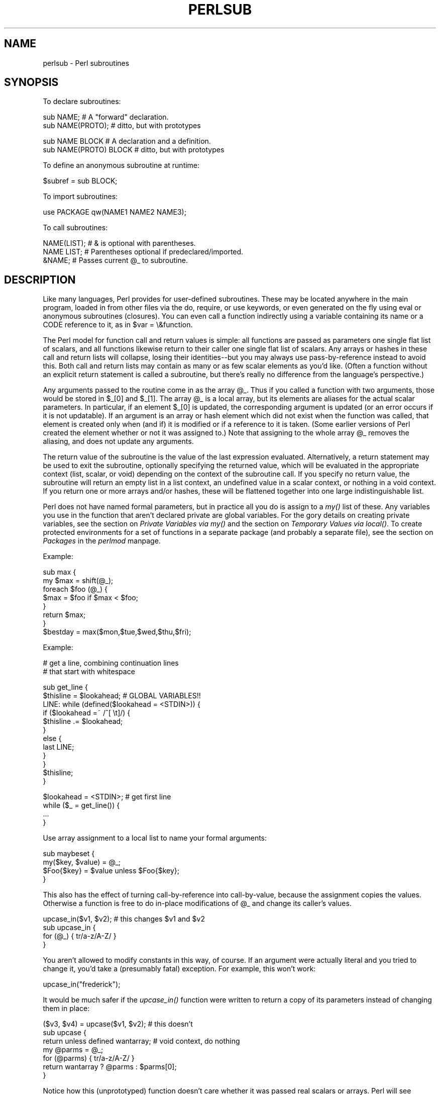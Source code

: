 .rn '' }`
''' $RCSfile$$Revision$$Date$
'''
''' $Log$
'''
.de Sh
.br
.if t .Sp
.ne 5
.PP
\fB\\$1\fR
.PP
..
.de Sp
.if t .sp .5v
.if n .sp
..
.de Ip
.br
.ie \\n(.$>=3 .ne \\$3
.el .ne 3
.IP "\\$1" \\$2
..
.de Vb
.ft CW
.nf
.ne \\$1
..
.de Ve
.ft R

.fi
..
'''
'''
'''     Set up \*(-- to give an unbreakable dash;
'''     string Tr holds user defined translation string.
'''     Bell System Logo is used as a dummy character.
'''
.tr \(*W-|\(bv\*(Tr
.ie n \{\
.ds -- \(*W-
.ds PI pi
.if (\n(.H=4u)&(1m=24u) .ds -- \(*W\h'-12u'\(*W\h'-12u'-\" diablo 10 pitch
.if (\n(.H=4u)&(1m=20u) .ds -- \(*W\h'-12u'\(*W\h'-8u'-\" diablo 12 pitch
.ds L" ""
.ds R" ""
'''   \*(M", \*(S", \*(N" and \*(T" are the equivalent of
'''   \*(L" and \*(R", except that they are used on ".xx" lines,
'''   such as .IP and .SH, which do another additional levels of
'''   double-quote interpretation
.ds M" """
.ds S" """
.ds N" """""
.ds T" """""
.ds L' '
.ds R' '
.ds M' '
.ds S' '
.ds N' '
.ds T' '
'br\}
.el\{\
.ds -- \(em\|
.tr \*(Tr
.ds L" ``
.ds R" ''
.ds M" ``
.ds S" ''
.ds N" ``
.ds T" ''
.ds L' `
.ds R' '
.ds M' `
.ds S' '
.ds N' `
.ds T' '
.ds PI \(*p
'br\}
.\"	If the F register is turned on, we'll generate
.\"	index entries out stderr for the following things:
.\"		TH	Title 
.\"		SH	Header
.\"		Sh	Subsection 
.\"		Ip	Item
.\"		X<>	Xref  (embedded
.\"	Of course, you have to process the output yourself
.\"	in some meaninful fashion.
.if \nF \{
.de IX
.tm Index:\\$1\t\\n%\t"\\$2"
..
.nr % 0
.rr F
.\}
.TH PERLSUB 1 "perl 5.004, patch 55" "25/Nov/97" "Perl Programmers Reference Guide"
.UC
.if n .hy 0
.if n .na
.ds C+ C\v'-.1v'\h'-1p'\s-2+\h'-1p'+\s0\v'.1v'\h'-1p'
.de CQ          \" put $1 in typewriter font
.ft CW
'if n "\c
'if t \\&\\$1\c
'if n \\&\\$1\c
'if n \&"
\\&\\$2 \\$3 \\$4 \\$5 \\$6 \\$7
'.ft R
..
.\" @(#)ms.acc 1.5 88/02/08 SMI; from UCB 4.2
.	\" AM - accent mark definitions
.bd B 3
.	\" fudge factors for nroff and troff
.if n \{\
.	ds #H 0
.	ds #V .8m
.	ds #F .3m
.	ds #[ \f1
.	ds #] \fP
.\}
.if t \{\
.	ds #H ((1u-(\\\\n(.fu%2u))*.13m)
.	ds #V .6m
.	ds #F 0
.	ds #[ \&
.	ds #] \&
.\}
.	\" simple accents for nroff and troff
.if n \{\
.	ds ' \&
.	ds ` \&
.	ds ^ \&
.	ds , \&
.	ds ~ ~
.	ds ? ?
.	ds ! !
.	ds /
.	ds q
.\}
.if t \{\
.	ds ' \\k:\h'-(\\n(.wu*8/10-\*(#H)'\'\h"|\\n:u"
.	ds ` \\k:\h'-(\\n(.wu*8/10-\*(#H)'\`\h'|\\n:u'
.	ds ^ \\k:\h'-(\\n(.wu*10/11-\*(#H)'^\h'|\\n:u'
.	ds , \\k:\h'-(\\n(.wu*8/10)',\h'|\\n:u'
.	ds ~ \\k:\h'-(\\n(.wu-\*(#H-.1m)'~\h'|\\n:u'
.	ds ? \s-2c\h'-\w'c'u*7/10'\u\h'\*(#H'\zi\d\s+2\h'\w'c'u*8/10'
.	ds ! \s-2\(or\s+2\h'-\w'\(or'u'\v'-.8m'.\v'.8m'
.	ds / \\k:\h'-(\\n(.wu*8/10-\*(#H)'\z\(sl\h'|\\n:u'
.	ds q o\h'-\w'o'u*8/10'\s-4\v'.4m'\z\(*i\v'-.4m'\s+4\h'\w'o'u*8/10'
.\}
.	\" troff and (daisy-wheel) nroff accents
.ds : \\k:\h'-(\\n(.wu*8/10-\*(#H+.1m+\*(#F)'\v'-\*(#V'\z.\h'.2m+\*(#F'.\h'|\\n:u'\v'\*(#V'
.ds 8 \h'\*(#H'\(*b\h'-\*(#H'
.ds v \\k:\h'-(\\n(.wu*9/10-\*(#H)'\v'-\*(#V'\*(#[\s-4v\s0\v'\*(#V'\h'|\\n:u'\*(#]
.ds _ \\k:\h'-(\\n(.wu*9/10-\*(#H+(\*(#F*2/3))'\v'-.4m'\z\(hy\v'.4m'\h'|\\n:u'
.ds . \\k:\h'-(\\n(.wu*8/10)'\v'\*(#V*4/10'\z.\v'-\*(#V*4/10'\h'|\\n:u'
.ds 3 \*(#[\v'.2m'\s-2\&3\s0\v'-.2m'\*(#]
.ds o \\k:\h'-(\\n(.wu+\w'\(de'u-\*(#H)/2u'\v'-.3n'\*(#[\z\(de\v'.3n'\h'|\\n:u'\*(#]
.ds d- \h'\*(#H'\(pd\h'-\w'~'u'\v'-.25m'\f2\(hy\fP\v'.25m'\h'-\*(#H'
.ds D- D\\k:\h'-\w'D'u'\v'-.11m'\z\(hy\v'.11m'\h'|\\n:u'
.ds th \*(#[\v'.3m'\s+1I\s-1\v'-.3m'\h'-(\w'I'u*2/3)'\s-1o\s+1\*(#]
.ds Th \*(#[\s+2I\s-2\h'-\w'I'u*3/5'\v'-.3m'o\v'.3m'\*(#]
.ds ae a\h'-(\w'a'u*4/10)'e
.ds Ae A\h'-(\w'A'u*4/10)'E
.ds oe o\h'-(\w'o'u*4/10)'e
.ds Oe O\h'-(\w'O'u*4/10)'E
.	\" corrections for vroff
.if v .ds ~ \\k:\h'-(\\n(.wu*9/10-\*(#H)'\s-2\u~\d\s+2\h'|\\n:u'
.if v .ds ^ \\k:\h'-(\\n(.wu*10/11-\*(#H)'\v'-.4m'^\v'.4m'\h'|\\n:u'
.	\" for low resolution devices (crt and lpr)
.if \n(.H>23 .if \n(.V>19 \
\{\
.	ds : e
.	ds 8 ss
.	ds v \h'-1'\o'\(aa\(ga'
.	ds _ \h'-1'^
.	ds . \h'-1'.
.	ds 3 3
.	ds o a
.	ds d- d\h'-1'\(ga
.	ds D- D\h'-1'\(hy
.	ds th \o'bp'
.	ds Th \o'LP'
.	ds ae ae
.	ds Ae AE
.	ds oe oe
.	ds Oe OE
.\}
.rm #[ #] #H #V #F C
.SH "NAME"
perlsub \- Perl subroutines
.SH "SYNOPSIS"
To declare subroutines:
.PP
.Vb 2
\&    sub NAME;             # A "forward" declaration.
\&    sub NAME(PROTO);      #  ditto, but with prototypes
.Ve
.Vb 2
\&    sub NAME BLOCK        # A declaration and a definition.
\&    sub NAME(PROTO) BLOCK #  ditto, but with prototypes
.Ve
To define an anonymous subroutine at runtime:
.PP
.Vb 1
\&    $subref = sub BLOCK;
.Ve
To import subroutines:
.PP
.Vb 1
\&    use PACKAGE qw(NAME1 NAME2 NAME3);
.Ve
To call subroutines:
.PP
.Vb 3
\&    NAME(LIST);    # & is optional with parentheses.
\&    NAME LIST;     # Parentheses optional if predeclared/imported.
\&    &NAME;         # Passes current @_ to subroutine.
.Ve
.SH "DESCRIPTION"
Like many languages, Perl provides for user-defined subroutines.  These
may be located anywhere in the main program, loaded in from other files
via the \f(CWdo\fR, \f(CWrequire\fR, or \f(CWuse\fR keywords, or even generated on the
fly using \f(CWeval\fR or anonymous subroutines (closures).  You can even call
a function indirectly using a variable containing its name or a CODE reference
to it, as in \f(CW$var = \e&function\fR.
.PP
The Perl model for function call and return values is simple: all
functions are passed as parameters one single flat list of scalars, and
all functions likewise return to their caller one single flat list of
scalars.  Any arrays or hashes in these call and return lists will
collapse, losing their identities\*(--but you may always use
pass-by-reference instead to avoid this.  Both call and return lists may
contain as many or as few scalar elements as you'd like.  (Often a
function without an explicit return statement is called a subroutine, but
there's really no difference from the language's perspective.)
.PP
Any arguments passed to the routine come in as the array \f(CW@_\fR.  Thus if you
called a function with two arguments, those would be stored in \f(CW$_[0]\fR
and \f(CW$_[1]\fR.  The array \f(CW@_\fR is a local array, but its elements are
aliases for the actual scalar parameters.  In particular, if an element
\f(CW$_[0]\fR is updated, the corresponding argument is updated (or an error
occurs if it is not updatable).  If an argument is an array or hash
element which did not exist when the function was called, that element is
created only when (and if) it is modified or if a reference to it is
taken.  (Some earlier versions of Perl created the element whether or not
it was assigned to.)  Note that assigning to the whole array \f(CW@_\fR removes
the aliasing, and does not update any arguments.
.PP
The return value of the subroutine is the value of the last expression
evaluated.  Alternatively, a return statement may be used to exit the
subroutine, optionally specifying the returned value, which will be
evaluated in the appropriate context (list, scalar, or void) depending
on the context of the subroutine call.  If you specify no return value,
the subroutine will return an empty list in a list context, an undefined
value in a scalar context, or nothing in a void context.  If you return
one or more arrays and/or hashes, these will be flattened together into
one large indistinguishable list.
.PP
Perl does not have named formal parameters, but in practice all you do is
assign to a \fImy()\fR list of these.  Any variables you use in the function
that aren't declared private are global variables.  For the gory details
on creating private variables, see
the section on \fIPrivate Variables via my()\fR and the section on \fITemporary Values via local()\fR.
To create protected environments for a set of functions in a separate
package (and probably a separate file), see the section on \fIPackages\fR in the \fIperlmod\fR manpage.
.PP
Example:
.PP
.Vb 8
\&    sub max {
\&        my $max = shift(@_);
\&        foreach $foo (@_) {
\&            $max = $foo if $max < $foo;
\&        }
\&        return $max;
\&    }
\&    $bestday = max($mon,$tue,$wed,$thu,$fri);
.Ve
Example:
.PP
.Vb 2
\&    # get a line, combining continuation lines
\&    #  that start with whitespace
.Ve
.Vb 12
\&    sub get_line {
\&        $thisline = $lookahead;  # GLOBAL VARIABLES!!
\&        LINE: while (defined($lookahead = <STDIN>)) {
\&            if ($lookahead =~ /^[ \et]/) {
\&                $thisline .= $lookahead;
\&            }
\&            else {
\&                last LINE;
\&            }
\&        }
\&        $thisline;
\&    }
.Ve
.Vb 4
\&    $lookahead = <STDIN>;       # get first line
\&    while ($_ = get_line()) {
\&        ...
\&    }
.Ve
Use array assignment to a local list to name your formal arguments:
.PP
.Vb 4
\&    sub maybeset {
\&        my($key, $value) = @_;
\&        $Foo{$key} = $value unless $Foo{$key};
\&    }
.Ve
This also has the effect of turning call-by-reference into call-by-value,
because the assignment copies the values.  Otherwise a function is free to
do in-place modifications of \f(CW@_\fR and change its caller's values.
.PP
.Vb 4
\&    upcase_in($v1, $v2);  # this changes $v1 and $v2
\&    sub upcase_in {
\&        for (@_) { tr/a-z/A-Z/ }
\&    }
.Ve
You aren't allowed to modify constants in this way, of course.  If an
argument were actually literal and you tried to change it, you'd take a
(presumably fatal) exception.   For example, this won't work:
.PP
.Vb 1
\&    upcase_in("frederick");
.Ve
It would be much safer if the \fIupcase_in()\fR function
were written to return a copy of its parameters instead
of changing them in place:
.PP
.Vb 7
\&    ($v3, $v4) = upcase($v1, $v2);  # this doesn't
\&    sub upcase {
\&        return unless defined wantarray;  # void context, do nothing
\&        my @parms = @_;
\&        for (@parms) { tr/a-z/A-Z/ }
\&        return wantarray ? @parms : $parms[0];
\&    }
.Ve
Notice how this (unprototyped) function doesn't care whether it was passed
real scalars or arrays.  Perl will see everything as one big long flat \f(CW@_\fR
parameter list.  This is one of the ways where Perl's simple
argument-passing style shines.  The \fIupcase()\fR function would work perfectly
well without changing the \fIupcase()\fR definition even if we fed it things
like this:
.PP
.Vb 2
\&    @newlist   = upcase(@list1, @list2);
\&    @newlist   = upcase( split /:/, $var );
.Ve
Do not, however, be tempted to do this:
.PP
.Vb 1
\&    (@a, @b)   = upcase(@list1, @list2);
.Ve
Because like its flat incoming parameter list, the return list is also
flat.  So all you have managed to do here is stored everything in \f(CW@a\fR and
made \f(CW@b\fR an empty list.  See the section on \fI/"Pass by Reference\fR for alternatives.
.PP
A subroutine may be called using the \*(L"&\*(R" prefix.  The \*(L"&\*(R" is optional
in modern Perls, and so are the parentheses if the subroutine has been
predeclared.  (Note, however, that the \*(L"&\*(R" is \fINOT\fR optional when
you're just naming the subroutine, such as when it's used as an
argument to \fIdefined()\fR or \fIundef()\fR.  Nor is it optional when you want to
do an indirect subroutine call with a subroutine name or reference
using the \f(CW&$subref()\fR or \f(CW&{$subref}()\fR constructs.  See the \fIperlref\fR manpage
for more on that.)
.PP
Subroutines may be called recursively.  If a subroutine is called using
the \*(L"&\*(R" form, the argument list is optional, and if omitted, no \f(CW@_\fR array is
set up for the subroutine: the \f(CW@_\fR array at the time of the call is
visible to subroutine instead.  This is an efficiency mechanism that
new users may wish to avoid.
.PP
.Vb 2
\&    &foo(1,2,3);        # pass three arguments
\&    foo(1,2,3);         # the same
.Ve
.Vb 2
\&    foo();              # pass a null list
\&    &foo();             # the same
.Ve
.Vb 2
\&    &foo;               # foo() get current args, like foo(@_) !!
\&    foo;                # like foo() IFF sub foo predeclared, else "foo"
.Ve
Not only does the \*(L"&\*(R" form make the argument list optional, but it also
disables any prototype checking on the arguments you do provide.  This
is partly for historical reasons, and partly for having a convenient way
to cheat if you know what you're doing.  See the section on Prototypes below.
.Sh "Private Variables via \fImy()\fR"
Synopsis:
.PP
.Vb 4
\&    my $foo;            # declare $foo lexically local
\&    my (@wid, %get);    # declare list of variables local
\&    my $foo = "flurp";  # declare $foo lexical, and init it
\&    my @oof = @bar;     # declare @oof lexical, and init it
.Ve
A \*(L"my\*(R" declares the listed variables to be confined (lexically) to the
enclosing block, conditional (\f(CWif/unless/elsif/else\fR), loop
(\f(CWfor/foreach/while/until/continue\fR), subroutine, \f(CWeval\fR, or
\f(CWdo/require/use\fR'd file.  If more than one value is listed, the list
must be placed in parentheses.  All listed elements must be legal lvalues.
Only alphanumeric identifiers may be lexically scoped\*(--magical
builtins like $/ must currently be localized with \*(L"local\*(R" instead.
.PP
Unlike dynamic variables created by the \*(L"local\*(R" statement, lexical
variables declared with \*(L"my\*(R" are totally hidden from the outside world,
including any called subroutines (even if it's the same subroutine called
from itself or elsewhere\*(--every call gets its own copy).
.PP
(An \fIeval()\fR, however, can see the lexical variables of the scope it is
being evaluated in so long as the names aren't hidden by declarations within
the \fIeval()\fR itself.  See the \fIperlref\fR manpage.)
.PP
The parameter list to \fImy()\fR may be assigned to if desired, which allows you
to initialize your variables.  (If no initializer is given for a
particular variable, it is created with the undefined value.)  Commonly
this is used to name the parameters to a subroutine.  Examples:
.PP
.Vb 4
\&    $arg = "fred";        # "global" variable
\&    $n = cube_root(27);
\&    print "$arg thinks the root is $n\en";
\& fred thinks the root is 3
.Ve
.Vb 5
\&    sub cube_root {
\&        my $arg = shift;  # name doesn't matter
\&        $arg **= 1/3;
\&        return $arg;
\&    }
.Ve
The \*(L"my\*(R" is simply a modifier on something you might assign to.  So when
you do assign to the variables in its argument list, the \*(L"my\*(R" doesn't
change whether those variables is viewed as a scalar or an array.  So
.PP
.Vb 2
\&    my ($foo) = <STDIN>;
\&    my @FOO = <STDIN>;
.Ve
both supply a list context to the right-hand side, while
.PP
.Vb 1
\&    my $foo = <STDIN>;
.Ve
supplies a scalar context.  But the following declares only one variable:
.PP
.Vb 1
\&    my $foo, $bar = 1;
.Ve
That has the same effect as
.PP
.Vb 2
\&    my $foo;
\&    $bar = 1;
.Ve
The declared variable is not introduced (is not visible) until after
the current statement.  Thus,
.PP
.Vb 1
\&    my $x = $x;
.Ve
can be used to initialize the new \f(CW$x\fR with the value of the old \f(CW$x\fR, and
the expression
.PP
.Vb 1
\&    my $x = 123 and $x == 123
.Ve
is false unless the old \f(CW$x\fR happened to have the value 123.
.PP
Lexical scopes of control structures are not bounded precisely by the
braces that delimit their controlled blocks; control expressions are
part of the scope, too.  Thus in the loop
.PP
.Vb 5
\&    while (defined(my $line = <>)) {
\&        $line = lc $line;
\&    } continue {
\&        print $line;
\&    }
.Ve
the scope of \f(CW$line\fR extends from its declaration throughout the rest of
the loop construct (including the \f(CWcontinue\fR clause), but not beyond
it.  Similarly, in the conditional
.PP
.Vb 8
\&    if ((my $answer = <STDIN>) =~ /^yes$/i) {
\&        user_agrees();
\&    } elsif ($answer =~ /^no$/i) {
\&        user_disagrees();
\&    } else {
\&        chomp $answer;
\&        die "'$answer' is neither 'yes' nor 'no'";
\&    }
.Ve
the scope of \f(CW$answer\fR extends from its declaration throughout the rest
of the conditional (including \f(CWelsif\fR and \f(CWelse\fR clauses, if any),
but not beyond it.
.PP
(None of the foregoing applies to \f(CWif/unless\fR or \f(CWwhile/until\fR
modifiers appended to simple statements.  Such modifiers are not
control structures and have no effect on scoping.)
.PP
The \f(CWforeach\fR loop defaults to scoping its index variable dynamically
(in the manner of \f(CWlocal\fR; see below).  However, if the index
variable is prefixed with the keyword \*(L"my\*(R", then it is lexically
scoped instead.  Thus in the loop
.PP
.Vb 3
\&    for my $i (1, 2, 3) {
\&        some_function();
\&    }
.Ve
the scope of \f(CW$i\fR extends to the end of the loop, but not beyond it, and
so the value of \f(CW$i\fR is unavailable in \fIsome_function()\fR.
.PP
Some users may wish to encourage the use of lexically scoped variables.
As an aid to catching implicit references to package variables,
if you say
.PP
.Vb 1
\&    use strict 'vars';
.Ve
then any variable reference from there to the end of the enclosing
block must either refer to a lexical variable, or must be fully
qualified with the package name.  A compilation error results
otherwise.  An inner block may countermand this with \*(L"no\ strict\ \*(L'vars'\*(R".
.PP
A \fImy()\fR has both a compile-time and a run-time effect.  At compile time,
the compiler takes notice of it; the principle usefulness of this is to
quiet \f(CWuse strict 'vars'\fR.  The actual initialization is delayed until
run time, so it gets executed appropriately; every time through a loop,
for example.
.PP
Variables declared with \*(L"my\*(R" are not part of any package and are therefore
never fully qualified with the package name.  In particular, you're not
allowed to try to make a package variable (or other global) lexical:
.PP
.Vb 2
\&    my $pack::var;      # ERROR!  Illegal syntax
\&    my $_;              # also illegal (currently)
.Ve
In fact, a dynamic variable (also known as package or global variables)
are still accessible using the fully qualified :: notation even while a
lexical of the same name is also visible:
.PP
.Vb 4
\&    package main;
\&    local $x = 10;
\&    my    $x = 20;
\&    print "$x and $::x\en";
.Ve
That will print out 20 and 10.
.PP
You may declare \*(L"my\*(R" variables at the outermost scope of a file to
hide any such identifiers totally from the outside world.  This is similar
to C's static variables at the file level.  To do this with a subroutine
requires the use of a closure (anonymous function).  If a block (such as
an \fIeval()\fR, function, or \f(CWpackage\fR) wants to create a private subroutine
that cannot be called from outside that block, it can declare a lexical
variable containing an anonymous sub reference:
.PP
.Vb 3
\&    my $secret_version = '1.001-beta';
\&    my $secret_sub = sub { print $secret_version };
\&    &$secret_sub();
.Ve
As long as the reference is never returned by any function within the
module, no outside module can see the subroutine, because its name is not in
any package's symbol table.  Remember that it's not \fI\s-1REALLY\s0\fR called
\f(CW$some_pack::secret_version\fR or anything; it's just \f(CW$secret_version\fR,
unqualified and unqualifiable.
.PP
This does not work with object methods, however; all object methods have
to be in the symbol table of some package to be found.
.PP
Just because the lexical variable is lexically (also called statically)
scoped doesn't mean that within a function it works like a C static.  It
normally works more like a C auto.  But here's a mechanism for giving a
function private variables with both lexical scoping and a static
lifetime.  If you do want to create something like C's static variables,
just enclose the whole function in an extra block, and put the
static variable outside the function but in the block.
.PP
.Vb 8
\&    {
\&        my $secret_val = 0;
\&        sub gimme_another {
\&            return ++$secret_val;
\&        }
\&    }
\&    # $secret_val now becomes unreachable by the outside
\&    # world, but retains its value between calls to gimme_another
.Ve
If this function is being sourced in from a separate file
via \f(CWrequire\fR or \f(CWuse\fR, then this is probably just fine.  If it's
all in the main program, you'll need to arrange for the \fImy()\fR
to be executed early, either by putting the whole block above
your main program, or more likely, placing merely a \s-1BEGIN\s0
sub around it to make sure it gets executed before your program
starts to run:
.PP
.Vb 6
\&    sub BEGIN {
\&        my $secret_val = 0;
\&        sub gimme_another {
\&            return ++$secret_val;
\&        }
\&    }
.Ve
See the \fIperlrun\fR manpage about the \s-1BEGIN\s0 function.
.Sh "Temporary Values via \fIlocal()\fR"
\fB\s-1NOTE\s0\fR: In general, you should be using \*(L"my\*(R" instead of \*(L"local\*(R", because
it's faster and safer.  Exceptions to this include the global punctuation
variables, filehandles and formats, and direct manipulation of the Perl
symbol table itself.  Format variables often use \*(L"local\*(R" though, as do
other variables whose current value must be visible to called
subroutines.
.PP
Synopsis:
.PP
.Vb 4
\&    local $foo;                 # declare $foo dynamically local
\&    local (@wid, %get);         # declare list of variables local
\&    local $foo = "flurp";       # declare $foo dynamic, and init it
\&    local @oof = @bar;          # declare @oof dynamic, and init it
.Ve
.Vb 5
\&    local *FH;                  # localize $FH, @FH, %FH, &FH  ...
\&    local *merlyn = *randal;    # now $merlyn is really $randal, plus
\&                                #     @merlyn is really @randal, etc
\&    local *merlyn = 'randal';   # SAME THING: promote 'randal' to *randal
\&    local *merlyn = \e$randal;   # just alias $merlyn, not @merlyn etc
.Ve
A \fIlocal()\fR modifies its listed variables to be local to the enclosing
block, (or subroutine, \f(CWeval{}\fR, or \f(CWdo\fR) and \fIany called from
within that block\fR.  A \fIlocal()\fR just gives temporary values to global
(meaning package) variables.  This is known as dynamic scoping.  Lexical
scoping is done with \*(L"my\*(R", which works more like C's auto declarations.
.PP
If more than one variable is given to \fIlocal()\fR, they must be placed in
parentheses.  All listed elements must be legal lvalues.  This operator works
by saving the current values of those variables in its argument list on a
hidden stack and restoring them upon exiting the block, subroutine, or
eval.  This means that called subroutines can also reference the local
variable, but not the global one.  The argument list may be assigned to if
desired, which allows you to initialize your local variables.  (If no
initializer is given for a particular variable, it is created with an
undefined value.)  Commonly this is used to name the parameters to a
subroutine.  Examples:
.PP
.Vb 5
\&    for $i ( 0 .. 9 ) {
\&        $digits{$i} = $i;
\&    }
\&    # assume this function uses global %digits hash
\&    parse_num();
.Ve
.Vb 7
\&    # now temporarily add to %digits hash
\&    if ($base12) {
\&        # (NOTE: not claiming this is efficient!)
\&        local %digits  = (%digits, 't' => 10, 'e' => 11);
\&        parse_num();  # parse_num gets this new %digits!
\&    }
\&    # old %digits restored here
.Ve
Because \fIlocal()\fR is a run-time command, it gets executed every time
through a loop.  In releases of Perl previous to 5.0, this used more stack
storage each time until the loop was exited.  Perl now reclaims the space
each time through, but it's still more efficient to declare your variables
outside the loop.
.PP
A local is simply a modifier on an lvalue expression.  When you assign to
a localized variable, the local doesn't change whether its list is viewed
as a scalar or an array.  So
.PP
.Vb 2
\&    local($foo) = <STDIN>;
\&    local @FOO = <STDIN>;
.Ve
both supply a list context to the right-hand side, while
.PP
.Vb 1
\&    local $foo = <STDIN>;
.Ve
supplies a scalar context.
.PP
A note about \f(CWlocal()\fR and composite types is in order.  Something
like \f(CWlocal(%foo)\fR works by temporarily placing a brand new hash in
the symbol table.  The old hash is left alone, but is hidden \*(L"behind\*(R"
the new one.
.PP
This means the old variable is completely invisible via the symbol
table (i.e. the hash entry in the \f(CW*foo\fR typeglob) for the duration
of the dynamic scope within which the \f(CWlocal()\fR was seen.  This
has the effect of allowing one to temporarily occlude any magic on
composite types.  For instance, this will briefly alter a tied
hash to some other implementation:
.PP
.Vb 12
\&    tie %ahash, 'APackage';
\&    [...]
\&    {
\&       local %ahash;
\&       tie %ahash, 'BPackage';
\&       [..called code will see %ahash tied to 'BPackage'..]
\&       {
\&          local %ahash;
\&          [..%ahash is a normal (untied) hash here..]
\&       }
\&    }
\&    [..%ahash back to its initial tied self again..]
.Ve
As another example, a custom implementation of \f(CW%ENV\fR might look
like this:
.PP
.Vb 6
\&    {
\&        local %ENV;
\&        tie %ENV, 'MyOwnEnv';
\&        [..do your own fancy %ENV manipulation here..]
\&    }
\&    [..normal %ENV behavior here..]
.Ve
.Sh "Passing Symbol Table Entries (typeglobs)"
[Note:  The mechanism described in this section was originally the only
way to simulate pass-by-reference in older versions of Perl.  While it
still works fine in modern versions, the new reference mechanism is
generally easier to work with.  See below.]
.PP
Sometimes you don't want to pass the value of an array to a subroutine
but rather the name of it, so that the subroutine can modify the global
copy of it rather than working with a local copy.  In perl you can
refer to all objects of a particular name by prefixing the name
with a star: \f(CW*foo\fR.  This is often known as a \*(L"typeglob\*(R", because the
star on the front can be thought of as a wildcard match for all the
funny prefix characters on variables and subroutines and such.
.PP
When evaluated, the typeglob produces a scalar value that represents
all the objects of that name, including any filehandle, format, or
subroutine.  When assigned to, it causes the name mentioned to refer to
whatever \*(L"*\*(R" value was assigned to it.  Example:
.PP
.Vb 8
\&    sub doubleary {
\&        local(*someary) = @_;
\&        foreach $elem (@someary) {
\&            $elem *= 2;
\&        }
\&    }
\&    doubleary(*foo);
\&    doubleary(*bar);
.Ve
Note that scalars are already passed by reference, so you can modify
scalar arguments without using this mechanism by referring explicitly
to \f(CW$_[0]\fR etc.  You can modify all the elements of an array by passing
all the elements as scalars, but you have to use the * mechanism (or
the equivalent reference mechanism) to push, pop, or change the size of
an array.  It will certainly be faster to pass the typeglob (or reference).
.PP
Even if you don't want to modify an array, this mechanism is useful for
passing multiple arrays in a single \s-1LIST\s0, because normally the \s-1LIST\s0
mechanism will merge all the array values so that you can't extract out
the individual arrays.  For more on typeglobs, see
the section on \fITypeglobs and Filehandles\fR in the \fIperldata\fR manpage.
.Sh "Pass by Reference"
If you want to pass more than one array or hash into a function\*(--or
return them from it\*(--and have them maintain their integrity, then
you're going to have to use an explicit pass-by-reference.  Before you
do that, you need to understand references as detailed in the \fIperlref\fR manpage.
This section may not make much sense to you otherwise.
.PP
Here are a few simple examples.  First, let's pass in several
arrays to a function and have it pop all of then, return a new
list of all their former last elements:
.PP
.Vb 1
\&    @tailings = popmany ( \e@a, \e@b, \e@c, \e@d );
.Ve
.Vb 8
\&    sub popmany {
\&        my $aref;
\&        my @retlist = ();
\&        foreach $aref ( @_ ) {
\&            push @retlist, pop @$aref;
\&        }
\&        return @retlist;
\&    }
.Ve
Here's how you might write a function that returns a
list of keys occurring in all the hashes passed to it:
.PP
.Vb 10
\&    @common = inter( \e%foo, \e%bar, \e%joe );
\&    sub inter {
\&        my ($k, $href, %seen); # locals
\&        foreach $href (@_) {
\&            while ( $k = each %$href ) {
\&                $seen{$k}++;
\&            }
\&        }
\&        return grep { $seen{$_} == @_ } keys %seen;
\&    }
.Ve
So far, we're using just the normal list return mechanism.
What happens if you want to pass or return a hash?  Well,
if you're using only one of them, or you don't mind them
concatenating, then the normal calling convention is ok, although
a little expensive.
.PP
Where people get into trouble is here:
.PP
.Vb 3
\&    (@a, @b) = func(@c, @d);
\&or
\&    (%a, %b) = func(%c, %d);
.Ve
That syntax simply won't work.  It sets just \f(CW@a\fR or \f(CW%a\fR and clears the \f(CW@b\fR or
\f(CW%b\fR.  Plus the function didn't get passed into two separate arrays or
hashes: it got one long list in \f(CW@_\fR, as always.
.PP
If you can arrange for everyone to deal with this through references, it's
cleaner code, although not so nice to look at.  Here's a function that
takes two array references as arguments, returning the two array elements
in order of how many elements they have in them:
.PP
.Vb 10
\&    ($aref, $bref) = func(\e@c, \e@d);
\&    print "@$aref has more than @$bref\en";
\&    sub func {
\&        my ($cref, $dref) = @_;
\&        if (@$cref > @$dref) {
\&            return ($cref, $dref);
\&        } else {
\&            return ($dref, $cref);
\&        }
\&    }
.Ve
It turns out that you can actually do this also:
.PP
.Vb 10
\&    (*a, *b) = func(\e@c, \e@d);
\&    print "@a has more than @b\en";
\&    sub func {
\&        local (*c, *d) = @_;
\&        if (@c > @d) {
\&            return (\e@c, \e@d);
\&        } else {
\&            return (\e@d, \e@c);
\&        }
\&    }
.Ve
Here we're using the typeglobs to do symbol table aliasing.  It's
a tad subtle, though, and also won't work if you're using \fImy()\fR
variables, because only globals (well, and \fIlocal()\fRs) are in the symbol table.
.PP
If you're passing around filehandles, you could usually just use the bare
typeglob, like *\s-1STDOUT\s0, but typeglobs references would be better because
they'll still work properly under \f(CWuse strict 'refs'\fR.  For example:
.PP
.Vb 5
\&    splutter(\e*STDOUT);
\&    sub splutter {
\&        my $fh = shift;
\&        print $fh "her um well a hmmm\en";
\&    }
.Ve
.Vb 5
\&    $rec = get_rec(\e*STDIN);
\&    sub get_rec {
\&        my $fh = shift;
\&        return scalar <$fh>;
\&    }
.Ve
Another way to do this is using *\s-1HANDLE\s0{\s-1IO\s0}, see the \fIperlref\fR manpage for usage
and caveats.
.PP
If you're planning on generating new filehandles, you could do this:
.PP
.Vb 5
\&    sub openit {
\&        my $name = shift;
\&        local *FH;
\&        return open (FH, $path) ? *FH : undef;
\&    }
.Ve
Although that will actually produce a small memory leak.  See the bottom
of the \f(CWopen()\fR entry in the \fIperlfunc\fR manpage for a somewhat cleaner way using the \s-1IO::\s0Handle
package.
.Sh "Prototypes"
As of the 5.002 release of perl, if you declare
.PP
.Vb 1
\&    sub mypush (\e@@)
.Ve
then \fImypush()\fR takes arguments exactly like \fIpush()\fR does.  The declaration
of the function to be called must be visible at compile time.  The prototype
affects only the interpretation of new-style calls to the function, where
new-style is defined as not using the \f(CW&\fR character.  In other words,
if you call it like a builtin function, then it behaves like a builtin
function.  If you call it like an old-fashioned subroutine, then it
behaves like an old-fashioned subroutine.  It naturally falls out from
this rule that prototypes have no influence on subroutine references
like \f(CW\e&foo\fR or on indirect subroutine calls like \f(CW&{$subref}\fR.
.PP
Method calls are not influenced by prototypes either, because the
function to be called is indeterminate at compile time, because it depends
on inheritance.
.PP
Because the intent is primarily to let you define subroutines that work
like builtin commands, here are the prototypes for some other functions
that parse almost exactly like the corresponding builtins.
.PP
.Vb 1
\&    Declared as                 Called as
.Ve
.Vb 14
\&    sub mylink ($$)             mylink $old, $new
\&    sub myvec ($$$)             myvec $var, $offset, 1
\&    sub myindex ($$;$)          myindex &getstring, "substr"
\&    sub mysyswrite ($$$;$)      mysyswrite $buf, 0, length($buf) - $off, $off
\&    sub myreverse (@)           myreverse $a,$b,$c
\&    sub myjoin ($@)             myjoin ":",$a,$b,$c
\&    sub mypop (\e@)              mypop @array
\&    sub mysplice (\e@$$@)        mysplice @array,@array,0,@pushme
\&    sub mykeys (\e%)             mykeys %{$hashref}
\&    sub myopen (*;$)            myopen HANDLE, $name
\&    sub mypipe (**)             mypipe READHANDLE, WRITEHANDLE
\&    sub mygrep (&@)             mygrep { /foo/ } $a,$b,$c
\&    sub myrand ($)              myrand 42
\&    sub mytime ()               mytime
.Ve
Any backslashed prototype character represents an actual argument
that absolutely must start with that character.  The value passed
to the subroutine (as part of \f(CW@_\fR) will be a reference to the
actual argument given in the subroutine call, obtained by applying
\f(CW\e\fR to that argument.
.PP
Unbackslashed prototype characters have special meanings.  Any
unbackslashed @ or % eats all the rest of the arguments, and forces
list context.  An argument represented by $ forces scalar context.  An
& requires an anonymous subroutine, which, if passed as the first
argument, does not require the \*(L"sub\*(R" keyword or a subsequent comma.  A
* does whatever it has to do to turn the argument into a reference to a
symbol table entry.
.PP
A semicolon separates mandatory arguments from optional arguments.
(It is redundant before @ or %.)
.PP
Note how the last three examples above are treated specially by the parser.
\fImygrep()\fR is parsed as a true list operator, \fImyrand()\fR is parsed as a
true unary operator with unary precedence the same as \fIrand()\fR, and
\fImytime()\fR is truly without arguments, just like \fItime()\fR.  That is, if you
say
.PP
.Vb 1
\&    mytime +2;
.Ve
you'll get \fImytime()\fR + 2, not \fImytime\fR\|(2), which is how it would be parsed
without the prototype.
.PP
The interesting thing about & is that you can generate new syntax with it:
.PP
.Vb 9
\&    sub try (&@) {
\&        my($try,$catch) = @_;
\&        eval { &$try };
\&        if ($@) {
\&            local $_ = $@;
\&            &$catch;
\&        }
\&    }
\&    sub catch (&) { $_[0] }
.Ve
.Vb 5
\&    try {
\&        die "phooey";
\&    } catch {
\&        /phooey/ and print "unphooey\en";
\&    };
.Ve
That prints \*(L"unphooey\*(R".  (Yes, there are still unresolved
issues having to do with the visibility of \f(CW@_\fR.  I'm ignoring that
question for the moment.  (But note that if we make \f(CW@_\fR lexically
scoped, those anonymous subroutines can act like closures... (Gee,
is this sounding a little Lispish?  (Never mind.))))
.PP
And here's a reimplementation of grep:
.PP
.Vb 8
\&    sub mygrep (&@) {
\&        my $code = shift;
\&        my @result;
\&        foreach $_ (@_) {
\&            push(@result, $_) if &$code;
\&        }
\&        @result;
\&    }
.Ve
Some folks would prefer full alphanumeric prototypes.  Alphanumerics have
been intentionally left out of prototypes for the express purpose of
someday in the future adding named, formal parameters.  The current
mechanism's main goal is to let module writers provide better diagnostics
for module users.  Larry feels the notation quite understandable to Perl
programmers, and that it will not intrude greatly upon the meat of the
module, nor make it harder to read.  The line noise is visually
encapsulated into a small pill that's easy to swallow.
.PP
It's probably best to prototype new functions, not retrofit prototyping
into older ones.  That's because you must be especially careful about
silent impositions of differing list versus scalar contexts.  For example,
if you decide that a function should take just one parameter, like this:
.PP
.Vb 4
\&    sub func ($) {
\&        my $n = shift;
\&        print "you gave me $n\en";
\&    }
.Ve
and someone has been calling it with an array or expression
returning a list:
.PP
.Vb 2
\&    func(@foo);
\&    func( split /:/ );
.Ve
Then you've just supplied an automatic \fIscalar()\fR in front of their
argument, which can be more than a bit surprising.  The old \f(CW@foo\fR
which used to hold one thing doesn't get passed in.  Instead,
the \fIfunc()\fR now gets passed in 1, that is, the number of elements
in \f(CW@foo\fR.  And the \fIsplit()\fR gets called in a scalar context and
starts scribbling on your \f(CW@_\fR parameter list.
.PP
This is all very powerful, of course, and should be used only in moderation
to make the world a better place.
.Sh "Constant Functions"
Functions with a prototype of \f(CW()\fR are potential candidates for
inlining.  If the result after optimization and constant folding is
either a constant or a lexically-scoped scalar which has no other
references, then it will be used in place of function calls made
without \f(CW&\fR or \f(CWdo\fR. Calls made using \f(CW&\fR or \f(CWdo\fR are never
inlined.  (See constant.pm for an easy way to declare most
constants.)
.PP
All of the following functions would be inlined.
.PP
.Vb 5
\&    sub pi ()           { 3.14159 }             # Not exact, but close.
\&    sub PI ()           { 4 * atan2 1, 1 }      # As good as it gets,
\&                                                # and it's inlined, too!
\&    sub ST_DEV ()       { 0 }
\&    sub ST_INO ()       { 1 }
.Ve
.Vb 3
\&    sub FLAG_FOO ()     { 1 << 8 }
\&    sub FLAG_BAR ()     { 1 << 9 }
\&    sub FLAG_MASK ()    { FLAG_FOO | FLAG_BAR }
.Ve
.Vb 9
\&    sub OPT_BAZ ()      { not (0x1B58 & FLAG_MASK) }
\&    sub BAZ_VAL () {
\&        if (OPT_BAZ) {
\&            return 23;
\&        }
\&        else {
\&            return 42;
\&        }
\&    }
.Ve
.Vb 6
\&    sub N () { int(BAZ_VAL) / 3 }
\&    BEGIN {
\&        my $prod = 1;
\&        for (1..N) { $prod *= $_ }
\&        sub N_FACTORIAL () { $prod }
\&    }
.Ve
If you redefine a subroutine which was eligible for inlining you'll get
a mandatory warning.  (You can use this warning to tell whether or not a
particular subroutine is considered constant.)  The warning is
considered severe enough not to be optional because previously compiled
invocations of the function will still be using the old value of the
function.  If you need to be able to redefine the subroutine you need to
ensure that it isn't inlined, either by dropping the \f(CW()\fR prototype
(which changes the calling semantics, so beware) or by thwarting the
inlining mechanism in some other way, such as
.PP
.Vb 3
\&    sub not_inlined () {
\&        23 if $];
\&    }
.Ve
.Sh "Overriding Builtin Functions"
Many builtin functions may be overridden, though this should be tried
only occasionally and for good reason.  Typically this might be
done by a package attempting to emulate missing builtin functionality
on a non-Unix system.
.PP
Overriding may be done only by importing the name from a
module\*(--ordinary predeclaration isn't good enough.  However, the
\f(CWsubs\fR pragma (compiler directive) lets you, in effect, predeclare subs
via the import syntax, and these names may then override the builtin ones:
.PP
.Vb 3
\&    use subs 'chdir', 'chroot', 'chmod', 'chown';
\&    chdir $somewhere;
\&    sub chdir { ... }
.Ve
To unambiguously refer to the builtin form, one may precede the
builtin name with the special package qualifier \f(CWCORE::\fR.  For example,
saying \f(CWCORE::open()\fR will always refer to the builtin \f(CWopen()\fR, even
if the current package has imported some other subroutine called
\f(CW&open()\fR from elsewhere.
.PP
Library modules should not in general export builtin names like \*(L"open\*(R"
or \*(L"chdir\*(R" as part of their default \f(CW@EXPORT\fR list, because these may
sneak into someone else's namespace and change the semantics unexpectedly.
Instead, if the module adds the name to the \f(CW@EXPORT_OK\fR list, then it's
possible for a user to import the name explicitly, but not implicitly.
That is, they could say
.PP
.Vb 1
\&    use Module 'open';
.Ve
and it would import the open override, but if they said
.PP
.Vb 1
\&    use Module;
.Ve
they would get the default imports without the overrides.
.PP
Note that such overriding is restricted to the package that requests
the import.  Some means of \*(L"globally\*(R" overriding builtins may become
available in future.
.Sh "Autoloading"
If you call a subroutine that is undefined, you would ordinarily get an
immediate fatal error complaining that the subroutine doesn't exist.
(Likewise for subroutines being used as methods, when the method
doesn't exist in any of the base classes of the class package.) If,
however, there is an \f(CWAUTOLOAD\fR subroutine defined in the package or
packages that were searched for the original subroutine, then that
\f(CWAUTOLOAD\fR subroutine is called with the arguments that would have been
passed to the original subroutine.  The fully qualified name of the
original subroutine magically appears in the \f(CW$AUTOLOAD\fR variable in the
same package as the \f(CWAUTOLOAD\fR routine.  The name is not passed as an
ordinary argument because, er, well, just because, that's why...
.PP
Most \f(CWAUTOLOAD\fR routines will load in a definition for the subroutine in
question using eval, and then execute that subroutine using a special
form of \*(L"goto\*(R" that erases the stack frame of the \f(CWAUTOLOAD\fR routine
without a trace.  (See the standard \f(CWAutoLoader\fR module, for example.)
But an \f(CWAUTOLOAD\fR routine can also just emulate the routine and never
define it.   For example, let's pretend that a function that wasn't defined
should just call \fIsystem()\fR with those arguments.  All you'd do is this:
.PP
.Vb 8
\&    sub AUTOLOAD {
\&        my $program = $AUTOLOAD;
\&        $program =~ s/.*:://;
\&        system($program, @_);
\&    }
\&    date();
\&    who('am', 'i');
\&    ls('-l');
.Ve
In fact, if you predeclare the functions you want to call that way, you don't
even need the parentheses:
.PP
.Vb 4
\&    use subs qw(date who ls);
\&    date;
\&    who "am", "i";
\&    ls -l;
.Ve
A more complete example of this is the standard Shell module, which
can treat undefined subroutine calls as calls to Unix programs.
.PP
Mechanisms are available for modules writers to help split the modules
up into autoloadable files.  See the standard AutoLoader module
described in the \fIAutoLoader\fR manpage and in the \fIAutoSplit\fR manpage, the standard
SelfLoader modules in the \fISelfLoader\fR manpage, and the document on adding C
functions to perl code in the \fIperlxs\fR manpage.
.SH "SEE ALSO"
See the \fIperlref\fR manpage for more on references.  See the \fIperlxs\fR manpage if you'd
like to learn about calling C subroutines from perl.  See
the \fIperlmod\fR manpage to learn about bundling up your functions in
separate files.

.rn }` ''
.IX Title "PERLSUB 1"
.IX Name "perlsub - Perl subroutines"

.IX Header "NAME"

.IX Header "SYNOPSIS"

.IX Header "DESCRIPTION"

.IX Subsection "Private Variables via \fImy()\fR"

.IX Subsection "Temporary Values via \fIlocal()\fR"

.IX Subsection "Passing Symbol Table Entries (typeglobs)"

.IX Subsection "Pass by Reference"

.IX Subsection "Prototypes"

.IX Subsection "Constant Functions"

.IX Subsection "Overriding Builtin Functions"

.IX Subsection "Autoloading"

.IX Header "SEE ALSO"

